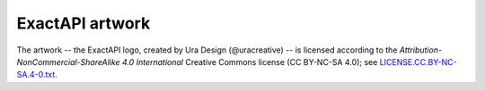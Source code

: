 ExactAPI artwork
================

The artwork -- the ExactAPI logo, created by Ura Design (@uracreative) --
is licensed according to the
*Attribution-NonCommercial-ShareAlike 4.0 International* Creative Commons
license (CC BY-NC-SA 4.0);
see `LICENSE.CC.BY-NC-SA.4-0.txt
<https://github.com/ossobv/exactonline/blob/master/artwork/LICENSE.CC.BY-NC-SA.4-0.txt>`_.
